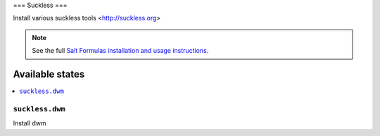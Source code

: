 ===
Suckless
===

Install various suckless tools <http://suckless.org>

.. note::

    See the full `Salt Formulas installation and usage instructions
    <http://docs.saltstack.com/en/latest/topics/development/conventions/formulas.html>`_.

Available states
================

.. contents::
    :local:

``suckless.dwm``
-------

Install dwm

